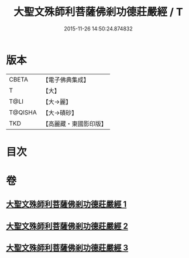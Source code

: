 #+TITLE: 大聖文殊師利菩薩佛剎功德莊嚴經 / T
#+DATE: 2015-11-26 14:50:24.874832
* 版本
 |     CBETA|【電子佛典集成】|
 |         T|【大】     |
 |      T@LI|【大→麗】   |
 |   T@QISHA|【大→磧砂】  |
 |       TKD|【高麗藏・東國影印版】|

* 目次
* 卷
** [[file:KR6f0011_001.txt][大聖文殊師利菩薩佛剎功德莊嚴經 1]]
** [[file:KR6f0011_002.txt][大聖文殊師利菩薩佛剎功德莊嚴經 2]]
** [[file:KR6f0011_003.txt][大聖文殊師利菩薩佛剎功德莊嚴經 3]]
